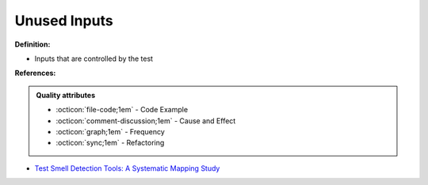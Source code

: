 Unused Inputs
^^^^^
**Definition:**

* Inputs that are controlled by the test


**References:**

.. admonition:: Quality attributes

    * :octicon:`file-code;1em` -  Code Example
    * :octicon:`comment-discussion;1em` -  Cause and Effect
    * :octicon:`graph;1em` -  Frequency
    * :octicon:`sync;1em` -  Refactoring

* `Test Smell Detection Tools: A Systematic Mapping Study <https://dl.acm.org/doi/10.1145/3463274.3463335>`_
